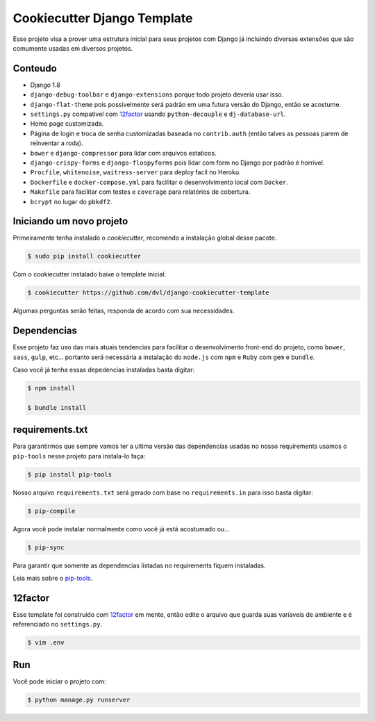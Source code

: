 ============================
Cookiecutter Django Template
============================

Esse projeto visa a prover uma estrutura inicial para seus projetos
com Django já incluindo diversas extensões que são comumente usadas
em diversos projetos.

********
Conteudo
********

* Django 1.8
* ``django-debug-toolbar`` e ``django-extensions`` porque todo projeto
  deveria usar isso.
* ``django-flat-theme`` pois possivelmente será padrão em uma futura versão
  do Django, então se acostume.
* ``settings.py`` compativel com 12factor_ usando ``python-decouple`` e
  ``dj-database-url``.
* Home page customizada.
* Página de login e troca de senha customizadas baseada no ``contrib.auth``
  (então talves as pessoas parem de reinventar a roda).
* ``bower`` e ``django-compressor`` para lidar com arquivos estaticos.
* ``django-crispy-forms`` e ``django-floopyforms`` pois lidar com form no
  Django por padrão é horrivel.
* ``Procfile``, ``whitenoise``, ``waitress-server`` para deploy facil no
  Heroku.
* ``Dockerfile`` e ``docker-compose.yml`` para facilitar o desenvolvimento
  local com ``Docker``.
* ``Makefile`` para facilitar com testes e ``coverage`` para relatórios de
  cobertura.
* ``bcrypt`` no lugar do ``pbkdf2``.

*************************
Iniciando um novo projeto
*************************

Primeiramente tenha instalado o `cookiecutter`, recomendo a instalação global
desse pacote.

.. code:: shell

    $ sudo pip install cookiecutter

Com o cookiecutter instalado baixe o template inicial:

.. code:: shell

   $ cookiecutter https://github.com/dvl/django-cookiecutter-template

Algumas perguntas serão feitas, responda de acordo com sua necessidades.

************
Dependencias
************

Esse projeto faz uso das mais atuais tendencias para facilitar o
desenvolvimento front-end do projeto, como ``bower``, ``sass``, ``gulp``, etc...
portanto será necessária a instalação do ``node.js`` com ``npm`` e ``Ruby`` com
``gem`` e ``bundle``.

Caso você já tenha essas depedencias instaladas basta digitar:

.. code:: shell

    $ npm install

    $ bundle install

****************
requirements.txt
****************

Para garantirmos que sempre vamos ter a ultima versão das dependencias usadas
no nosso requirements usamos o ``pip-tools`` nesse projeto para instala-lo
faça:

.. code:: shell

    $ pip install pip-tools

Nosso arquivo ``requirements.txt`` será gerado com base no ``requirements.in``
para isso basta digitar:

.. code:: shell

     $ pip-compile

Agora você pode instalar normalmente como você já está acostumado ou...

.. code:: shell

    $ pip-sync

Para garantir que somente as dependencias listadas no requirements fiquem
instaladas.

Leia mais sobre o pip-tools_.

********
12factor
********

Esse template foi construido com 12factor_ em mente, então edite o arquivo
que guarda suas variaveis de ambiente e é referenciado no ``settings.py``.

.. code:: shell

    $ vim .env

***
Run
***

Você pode iniciar o projeto com:

.. code:: shell

    $ python manage.py runserver


.. _pip-tools: https://koed00.github.io/managed-environments-with-piptools/
.. _12factor: http://12factor.net/

